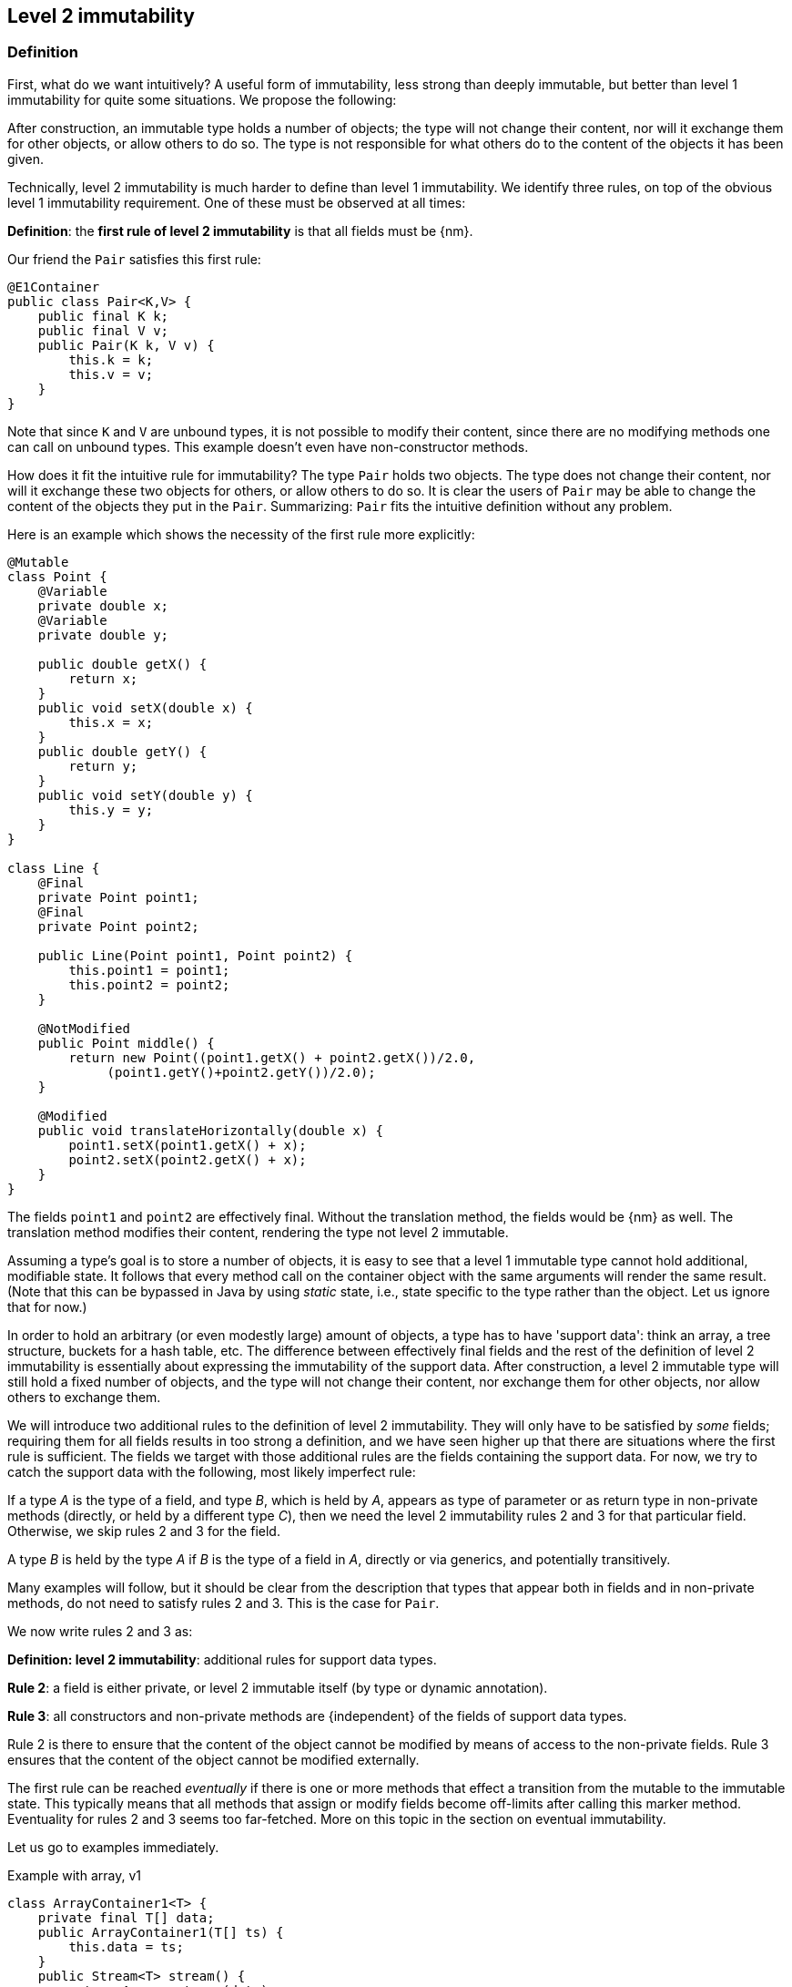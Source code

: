 == Level 2 immutability

=== Definition

First, what do we want intuitively?
A useful form of immutability, less strong than deeply immutable, but better than level 1 immutability for quite some situations.
We propose the following:

****
After construction, an immutable type holds a number of objects; the type will not change their content, nor will it exchange them for other objects, or allow others to do so.
The type is not responsible for what others do to the content of the objects it has been given.
****

Technically, level 2 immutability is much harder to define than level 1 immutability.
We identify three rules, on top of the obvious level 1 immutability requirement.
One of these must be observed at all times:

****
*Definition*: the *first rule of level 2 immutability* is that all fields must be {nm}.
****

Our friend the `Pair` satisfies this first rule:

[source,java]
----
@E1Container
public class Pair<K,V> {
    public final K k;
    public final V v;
    public Pair(K k, V v) {
        this.k = k;
        this.v = v;
    }
}
----

Note that since `K` and `V` are unbound types, it is not possible to modify their content, since there are no modifying methods one can call on unbound types.
This example doesn't even have non-constructor methods.

How does it fit the intuitive rule for immutability?
The type `Pair` holds two objects.
The type does not change their content, nor will it exchange these two objects for others, or allow others to do so.
It is clear the users of `Pair` may be able to change the content of the objects they put in the `Pair`.
Summarizing: `Pair` fits the intuitive definition without any problem.

Here is an example which shows the necessity of the first rule more explicitly:

[source,java]
----
@Mutable
class Point {
    @Variable
    private double x;
    @Variable
    private double y;

    public double getX() {
        return x;
    }
    public void setX(double x) {
        this.x = x;
    }
    public double getY() {
        return y;
    }
    public void setY(double y) {
        this.y = y;
    }
}

class Line {
    @Final
    private Point point1;
    @Final
    private Point point2;

    public Line(Point point1, Point point2) {
        this.point1 = point1;
        this.point2 = point2;
    }

    @NotModified
    public Point middle() {
        return new Point((point1.getX() + point2.getX())/2.0,
             (point1.getY()+point2.getY())/2.0);
    }

    @Modified
    public void translateHorizontally(double x) {
        point1.setX(point1.getX() + x);
        point2.setX(point2.getX() + x);
    }
}
----

The fields `point1` and `point2` are effectively final.
Without the translation method, the fields would be {nm} as well.
The translation method modifies their content, rendering the type not level 2 immutable.

Assuming a type's goal is to store a number of objects, it is easy to see that a level 1 immutable type cannot hold additional, modifiable state.
It follows that every method call on the container object with the same arguments will render the same result.
(Note that this can be bypassed in Java by using _static_ state, i.e., state specific to the type rather than the object.
Let us ignore that for now.)

In order to hold an arbitrary (or even modestly large) amount of objects, a type has to have 'support data': think an array, a tree structure, buckets for a hash table, etc.
The difference between effectively final fields and the rest of the definition of level 2 immutability is essentially about expressing the immutability of the support data.
After construction, a level 2 immutable type will still hold a fixed number of objects, and the type will not change their content, nor exchange them for other objects, nor allow others to exchange them.

We will introduce two additional rules to the definition of level 2 immutability.
They will only have to be satisfied by _some_ fields; requiring them for all fields results in too strong a definition, and we have seen higher up that there are situations where the first rule is sufficient.
The fields we target with those additional rules are the fields containing the support data.
For now, we try to catch the support data with the following, most likely imperfect rule:

****
If a type _A_ is the type of a field, and type _B_, which is held by _A_, appears as type of parameter or as return type in non-private methods (directly, or held by a different type _C_), then we need the level 2 immutability rules 2 and 3 for that particular field.
Otherwise, we skip rules 2 and 3 for the field.

A type _B_ is held by the type _A_ if _B_ is the type of a field in _A_, directly or via generics, and potentially transitively.
****

Many examples will follow, but it should be clear from the description that types that appear both in fields and in non-private methods, do not need to satisfy rules 2 and 3. This is the case for `Pair`.

We now write rules 2 and 3 as:

****
*Definition: level 2 immutability*: additional rules for support data types.

*Rule 2*: a field is either private, or level 2 immutable itself (by type or dynamic annotation).

*Rule 3*: all constructors and non-private methods are {independent} of the fields of support data types.
****

Rule 2 is there to ensure that the content of the object cannot be modified by means of access to the non-private fields.
Rule 3 ensures that the content of the object cannot be modified externally.

The first rule can be reached _eventually_ if there is one or more methods that effect a transition from the mutable to the immutable state.
This typically means that all methods that assign or modify fields become off-limits after calling this marker method.
Eventuality for rules 2 and 3 seems too far-fetched.
More on this topic in the section on eventual immutability.

Let us go to examples immediately.

.Example with array, v1
[source,java]
----
class ArrayContainer1<T> {
    private final T[] data;
    public ArrayContainer1(T[] ts) {
        this.data = ts;
    }
    public Stream<T> stream() {
        return Arrays.stream(data);
    }
}
----

After creation, changes to the source array `ts` are effectively changes to the data array `data`.
This construct fails rule 3, independence.
Here the array of type `T[]` is the support data that holds `T`, which also appears in the return type of the `stream` method, held by `Stream`.

.Example with array, v2, still not OK
[source,java]
----
class ArrayContainer2<T> {
    public final T[] data;
    public ArrayContainer2(T[] ts) {
        this.data = new T[ts.length];
        System.arraycopy(ts, 0, data, 0, ts.length);
    }
    public Stream<T> stream() {
        return Arrays.stream(data);
    }
}
----

Users of this type can modify the content of the array using direct field access!
This construct fails rule 2, which applies for the same reasons as in the previous example.

.Example with array, v3, safe
[source,java]
----
class ArrayContainer3<T> {
    private final T[] data; // <1>
    public ArrayContainer3(T[] ts) {
        this.data = new T[ts.length]; // <2>
        System.arraycopy(ts, 0, data, 0, ts.length);
    }
    public Stream<T> stream() {
        return Arrays.stream(data);
    }
}
----
<1> The array is private, and therefore protected from modification.
<2> The array has been copied, and therefore is independent of the one passed in the parameter.

The independence rule enforces the type to have its own structure rather than someone else's.
Here's the same group of example, now with JDK Collections:

.Example with collection, v1
[source,java]
----
class SetBasedContainer1<T> {
    private final Set<T> data;
    public SetBasedContainer1(Set<T> ts) {
        this.data = ts; // <1>
    }
    public Stream<T> stream() {
        return data.stream();
    }
}
----
<1> After creation, changes to the source set are effectively changes to the data.

.Example with collection, v2, still not OK
[source,java]
----
class SetBasedContainer2<T> {
    public final Set<T> data; // <1>
    public SetBasedContainer2(Set<T> ts) {
        this.data = new HashSet<>(ts);
    }
    public Stream<T> stream() {
        return data.stream();
    }
}
----
<1> Users of this type can modify the content of the set after creation!

.Example with set, v3, safe
[source,java]
----
class SetBasedContainer3<T> {
    private final Set<T> data; // <1>
    public SetBasedContainer3(Set<T> ts) {
        this.data = new HashSet<>(ts); // <2>
    }
    public Stream<T> stream() {
        return data.stream();
    }
}
----
<1> The set is private, and therefore protected from external modification.
<2> The set has been copied, and therefore is independent of the one passed in the parameter.

.Example with set, v4, safe
[source,java]
----
class SetBasedContainer4<T> {
    public final ImmutableSet<T> data; // <1>
    public SetBasedContainer4(Set<T> ts) {
        this.data = ImmutableSet.copyOf(ts); // <2>
    }
    public Stream<T> stream() {
        return data.stream();
    }
}
----
<1> the data is public, but the `ImmutableSet` is {e2immutable} itself.
<2> Independence guaranteed.

The independence rule 3 is there to ensure that the type does not expose its support data through parameters and return types:

.Example with set, v5, unsafe
[source,java]
----
class SetBasedContainer5<T> {
    private final Set<T> data; // <1>
    public SetBasedContainer5(Set<T> ts) {
        this.data = new HashSet<>(ts); // <2>
    }
    public Set<T> getSet() {
        return data; // <3>
    }
}
----
<1> No exposure via the field
<2> No exposure via the parameter of the constructor
<3> ... but exposure via the getter.
We could as well have made the field `public final`.

Note that by decomposing all definitions, we observe that requiring all fields to be {final} and {nm} is equivalent to requiring that all non-private fields have the `final` modifier, and that methods that are not part of the construction phase, are {nm}.

The following type is {container}, the field is {final}, but the it is not {nm}:

[source,java]
----
class Example2 {
    @Final
    @Modified
    public final Set<T> set = new HashSet<>();

    @Modified
    public void add(T t) { set.add(t); }

    @NotModified
    public Stream<T> stream() { return set.stream(); }
}
----

[#linking-formally]
=== Linking, formally

To compute linking, the analyser tries to track actual objects, with the aim of knowing if a field links to another field or a parameter.
It computes a dependency graph of variables depending on other variables, with the following rules:

. in an assignment `v = w`, variable `v` links to variable `w`
. in an assignment `v = a.method(b, c)`, the default rule is that variable `v` links to `a`, `b` and `c`.
+
--
We discern a number of special cases:

.. When `v` is of primitive or {e2immutable} type, there cannot be any linking; `v` is independent of `a`, `b` and `c`.
.. When `method` has the annotation {independent}, `v` is by definition of the annotation independent of `a`, `b` and `c`.
.. If `a` is of {e2immutable} type, `v` is independent of `a`: it only links to `b` and `c`.
.. In the case of `method` marked {identity} (defined in <<identity-and-fluent>> as a method which returns its first parameter),
`v` links to `b` only.
--
+
Note that:
+
--
.. When `a == this`, as in `v = method(b, c)`, `v` could link to any field in the type.
Therefore, unless any of the rules above apply, we will link `v` to `this`.
.. If a parameter, say `b`, is a functional type, then passing `b` to `method` amounts to applying the single abstract method of the functional type.
The linking to `b` will now depend on the properties of the single abstract method: #TODO#

... if the single abstract method returns a primitive or object of {e2immutable} type, then `v` will be independent of `b`.
... if the single abstract method can be marked {independent}, `v` will be independent of `b`
... in all other cases, `v` will link to `b`

--

. in an assignment `v = new A(b, c)`, the rules are very similar to that of a normal method call.
By default, `v` links to `b` and `c`.

.. If `A` is {e2immutable}, then `v` is independent of `b` and `c`.
.. The same holds when the constructor `A` is independent: `v` becomes independent of `b` and `c`.

Most of the other rules are consequences of the basic rules above.
For example,

. in an assignment `v = condition ? a : b`, `v` links to both `a` and `b`.
. type casting does not prevent linking: in `v = (Type)w`, `v` links to `w`
. Binary operators return primitives or `java.lang.String`, which prevents linking: in `v = a + b`, `v` does not link to `a` nor `b`
. In the loop statement `for(T t: ts)`, does the loop variable `t` links to the source `ts`?
This becomes visible when one considers a model implementation for this statement:
+
[source,java]
----
Iterator<T> iterator = ts.iterator();
while(iterator.hasNext()) {
    T t = iterator.next();
    { ... }
}
----
+
When `ts` is of level 2 immutable type, the `Iterator` implementation returned will be independent.
This prevents linking `iterator` to `ts`, and therefore `t` to `ts`.
Independence of the iterator is important for the semantics of the loop: it ensures that the act of looping over the elements does not change the type.
It therefore seems prudent to enforce independence in the interface:
+
[source,java]
----
interface Iterable<T> {
    @Independent
    Iterator<T> iterator();
}
----
+
Note that {nm} is not strong enough: not only should the act of creating an iterator not be modifying, applying the `next` and `hasNext` methods should not affect the fields of of the type either.
Concluding the discussion: we could imagine situations where `t` links to `ts`, but we will actively prevent them from happening, and program in a world where the loop variable does not link to its collection.

_A note on directionality._ The definitions posited above appear directed: `v` links to `a`, `b` and `c`.
This means the object held by `v` may contain (parts of) the object represented by `a`, `b` or `c`.
Modifications to `v` may imply modifications to either `a`, `b`, or `c`; conversely, any modification to `a`, `b` or `c`
may have an impact on `v`.
The connected sub-graph `v`, `a`, `b`, `c` therefore forms one 'equivalence class' with respect to modification.

=== Functional types, part 3

We have detailed in <<functional-types>> and <<functional-types-2>> why functional types are compatible with the container concept.
Now we must verify when they are compatible with the rules of level 2 immutability.

The first rule states that fields must be {nm}.
This is automatically the case for functional types; however, it makes more sense to demand the {nm1} property:

.Example with functional type, modifying at the single abstract method level
[source,java]
----
class SetBasedContainer6<T> {
    private final Set<T> data;
    private final Consumer<T> consumer = t -> data.add(t);
    public SetBasedContainer3(Set<T> ts) {
        this.data = new HashSet<>(ts);
    }
    public void add(T t) {
        consumer.accept(t);
    }
}
----

In this example, the consumer modifies `data`, hence `add` is a modifying method.
The type cannot be level 2 immutable.

We argue (for now, without being able to motivate too rigorously) that most functional types should not be support data:
they do not provide 'support space' for the simpler types that the class is dealing with.

Parameters of functional type are important to the independence rules of support data fields, however.
Consider the following two methods added to an example from above:

.Modification of v3 as defined above
[source,java]
----
class SetBasedContainer3<T> {
    private final Set<T> data;
    public SetBasedContainer3(Set<T> ts) {
        this.data = new HashSet<>(ts);
    }
    public Stream<T> stream() {
        return data.stream();
    }
    public void unsafeVisit(Consumer<Set<T>> consumer) {
        consumer.accept(data); // <1>
    }
    public void safeVisit1(@NotModified1 Consumer<Set<T>> consumer) {
        consumer.accept(data); // <2>
    }
    public void safeVisit2(Consumer<T> consumer) {
        data.forEach(consumer); // <3>
    }
}
----
<1> The consumer exposes `data` to the outside world.
<2> The consumer exposes `data` safely.
<3> The consumer exposes `T` elements to the outside world.

The difference between the safe and unsafe visitor is that the safe visitor exposes normal fields, whereas the unsafe visitor exposes a support data type.

In the first case the `consumer` parameter links to the `data` field.
The consumer is not {nm1}, so `accept` has a parameter which is {modified}.
Sending `data` as an argument to such a parameter causes modifications, which makes `data` {modified}, which in turn violates the rules for level 2 immutability.

The method `safeVisit1` exposes the support data to the outside world, with a guarantee from the analyser that no code can modify it.
#Here we rely on the rules for independence#

In the third case, we first observe that `forEach` does not modify `data` because it is not a modifying method.
Secondly, with respect to exposure to the outside world, we know that `forEach` exposes elements of type `T`, but that is compatible with level 2 immutability rules.
#How do we know forEach exposes elements?#

[#dynamic-type-annotations]
=== Dynamic type annotations

When it is clear a method returns an immutable set, but the formal type is `java.util.Set`, the {e2immutable} annotation can 'travel':

The computations that the analyser needs to track dynamic type annotations, are similar to those it needs to compute eventual immutability.
We introduce them in the next chapter.
